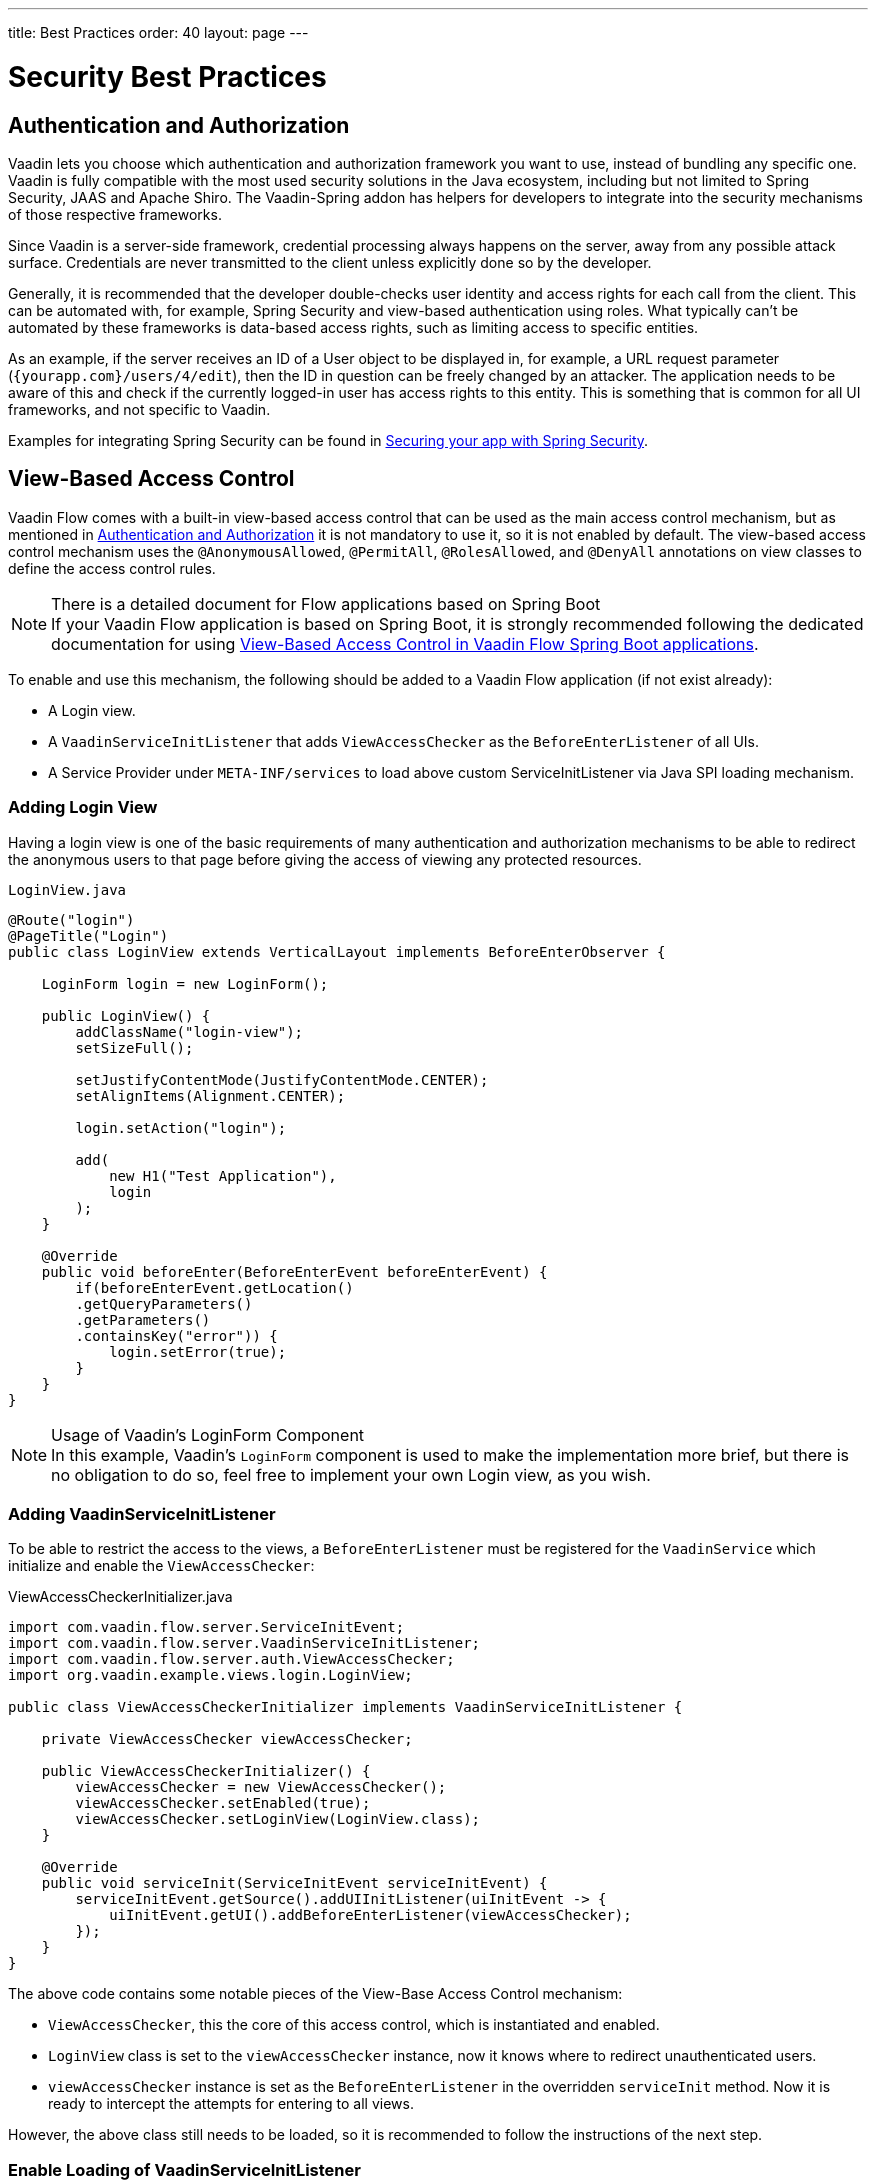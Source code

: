 ---
title: Best Practices
order: 40
layout: page
---

= Security Best Practices

// tag::authentication-authorization[]
== Authentication and Authorization

Vaadin lets you choose which authentication and authorization framework you want to use, instead of bundling any specific one.
Vaadin is fully compatible with the most used security solutions in the Java ecosystem, including but not limited to Spring Security, JAAS and Apache Shiro.
The Vaadin-Spring addon has helpers for developers to integrate into the security mechanisms of those respective frameworks.

Since Vaadin is a server-side framework, credential processing always happens on the server, away from any possible attack surface.
Credentials are never transmitted to the client unless explicitly done so by the developer.

Generally, it is recommended that the developer double-checks user identity and access rights for each call from the client.
This can be automated with, for example, Spring Security and view-based authentication using roles.
What typically can't be automated by these frameworks is data-based access rights, such as limiting access to specific entities.

As an example, if the server receives an ID of a User object to be displayed in, for example, a URL request parameter (`{yourapp.com}/users/4/edit`), then the ID in question can be freely changed by an attacker.
The application needs to be aware of this and check if the currently logged-in user has access rights to this entity.
This is something that is common for all UI frameworks, and not specific to Vaadin.

// end::authentication-authorization[]
// tag::spring-security-integration-ref[]
Examples for integrating Spring Security can be found in
// end::spring-security-integration-ref[]
https://vaadin.com/tutorials/securing-your-app-with-spring-security[Securing your app with Spring Security].

== View-Based Access Control

[role="since:com.vaadin:vaadin@V20 standalone"]
--
--

Vaadin Flow comes with a built-in view-based access control that can be used as the main access control mechanism, but as mentioned in <<Authentication and Authorization,Authentication and Authorization>> it is not mandatory to use it, so it is not enabled by default.
The view-based access control mechanism uses the `@AnonymousAllowed`, `@PermitAll`, `@RolesAllowed`, and `@DenyAll` annotations on view classes to define the access control rules.

.There is a detailed document for Flow applications based on Spring Boot
[NOTE]
If your Vaadin Flow application is based on Spring Boot, it is strongly recommended following the dedicated documentation for using <<{articles}/flow/integrations/spring/view-based-access-control, View-Based Access Control in Vaadin Flow Spring Boot applications>>.

To enable and use this mechanism, the following should be added to a Vaadin Flow application (if not exist already):

- A Login view.
- A `VaadinServiceInitListener` that adds `ViewAccessChecker` as the `BeforeEnterListener` of all UIs.
- A Service Provider under `META-INF/services` to load above custom ServiceInitListener via Java SPI loading mechanism.

=== Adding Login View
Having a login view is one of the basic requirements of many authentication and authorization mechanisms to be able to redirect the anonymous users to that page before giving the access of viewing any protected resources.

.`LoginView.java`
[source,java]
----
@Route("login")
@PageTitle("Login")
public class LoginView extends VerticalLayout implements BeforeEnterObserver {

    LoginForm login = new LoginForm();

    public LoginView() {
        addClassName("login-view");
        setSizeFull();

        setJustifyContentMode(JustifyContentMode.CENTER);
        setAlignItems(Alignment.CENTER);

        login.setAction("login");

        add(
            new H1("Test Application"),
            login
        );
    }

    @Override
    public void beforeEnter(BeforeEnterEvent beforeEnterEvent) {
        if(beforeEnterEvent.getLocation()
        .getQueryParameters()
        .getParameters()
        .containsKey("error")) {
            login.setError(true);
        }
    }
}
----

.Usage of Vaadin's LoginForm Component
[NOTE]
In this example, Vaadin's `LoginForm` component is used to make the implementation more brief, but there is no obligation to do so, feel free to implement your own Login view, as you wish.

=== Adding VaadinServiceInitListener
To be able to restrict the access to the views, a `BeforeEnterListener` must be registered for the `VaadinService` which initialize and enable the `ViewAccessChecker`:

.ViewAccessCheckerInitializer.java
[source,java]
----
import com.vaadin.flow.server.ServiceInitEvent;
import com.vaadin.flow.server.VaadinServiceInitListener;
import com.vaadin.flow.server.auth.ViewAccessChecker;
import org.vaadin.example.views.login.LoginView;

public class ViewAccessCheckerInitializer implements VaadinServiceInitListener {

    private ViewAccessChecker viewAccessChecker;

    public ViewAccessCheckerInitializer() {
        viewAccessChecker = new ViewAccessChecker();
        viewAccessChecker.setEnabled(true);
        viewAccessChecker.setLoginView(LoginView.class);
    }

    @Override
    public void serviceInit(ServiceInitEvent serviceInitEvent) {
        serviceInitEvent.getSource().addUIInitListener(uiInitEvent -> {
            uiInitEvent.getUI().addBeforeEnterListener(viewAccessChecker);
        });
    }
}
----

The above code contains some notable pieces of the View-Base Access Control mechanism:

- `ViewAccessChecker`, this the core of this access control, which is instantiated and enabled.
- `LoginView` class is set to the `viewAccessChecker` instance, now it knows where to redirect unauthenticated users.
- `viewAccessChecker` instance is set as the `BeforeEnterListener` in the overridden `serviceInit` method.
Now it is ready to intercept the attempts for entering to all views.

However, the above class still needs to be loaded, so it is recommended to follow the instructions of the next step.

=== Enable Loading of VaadinServiceInitListener
To enable Java SPI loading mechanism to load the above `ViewAccessCheckerInitializer` as the `VaadinServiceInitListener`, it is needed to do the following:

- Under `resources/META-INF/services` directory, create a file named exactly as:

[text,text]
----
com.vaadin.flow.server.VaadinServiceInitListener
----

- Put the fully qualified name of `ViewAccessCheckerInitializer` into this newly created file.
For example, if `ViewAccessCheckerInitializer` class is in `org.vaadin.example.security` package, the following value should be in the file:

.Text value that should be the `com.vaadin.flow.server.VaadinServiceInitListener` file:
[text,text]
----
org.vaadin.example.security.ViewAccessCheckerInitializer
----

This Service Provider config file would trigger Java SPI loading mechanism to load `ViewAccessCheckerInitializer` during the application startup.
More information on this can be found <<{articles}/flow/advanced/service-init-listener#,here>>.

=== Access Annotations
Before providing a usage examples of the access annotations, it would be beneficial to have a closer look at the annotations, and their meaning when applied on a view:

- `@AnonymousAllowed` Permits anyone to navigate to the view without any authentication or authorization.
- `@PermitAll` Allows any *authenticated* user to navigate to the view.
- `@RolesAllowed` Grants access to users having the roles specified in the annotation value.
- `@DenyAll` Disallows to navigate to the view for everyone.
This is the default, which means if a view is not annotated at all, the `@DenyAll` logic would be applied.

Some usage examples:

.Example of using @AnonymousAllowed to enable all users navigating to this view
[source,java]
----
@Route(value = "", layout = MainView.class)
@PageTitle("Public View")
@AnonymousAllowed
public class PublicView extends VerticalLayout {
    // ...
}
----

.Example of using @PermitAll to allow only authenticated users (with any role) navigating to this view
[source,java]
----
@Route(value = "private", layout = MainView.class)
@PageTitle("Private View")
@PermitAll
public class PrivateView extends VerticalLayout {
    // ...
}
----

.Example of using @RolesAllowed to enable only the users with `ADMIN` role navigating to this view
[source,java]
----
@Route(value = "admin", layout = MainView.class)
@PageTitle("Admin View")
@RolesAllowed("ADMIN") // <- Should match one of the user's roles (case-sensitive)
public class AdminView extends VerticalLayout {
    // ...
}
----

Now if the application is started, by navigating to `http://localhost:8080` `PublicView` contents should be available without any authentication.
By navigating to `http://localhost:8080/private` or `http://localhost:8080/admin` the user would be redirected to the specified `LoginView`.

// TODO: Consider adding more details and snippet codes to show case how the followings can be achieved:
// 1. login with some users with different roles
// 2. save the requested URL to redirect to it after a successful login

If multiple annotations specified on a single view, the following rules are applied:

- `DenyAll` overrides other annotations
- `AnonymousAllowed` overrides `RolesAllowed` and `PermitAll`
- `RolesAllowed` overrides `PermitAll`

However, specifying more than one of the above access annotations on a view class in not recommended, as it is confusing and probably has no logical reason to do so.

== Application State

The server is always aware of your application state. Compared to client side applications, this means that the server is aware of what is currently visible on the end-user's screen. Hence Vaadin denies actions to components that are not currently visible on the screen, or components that have been disabled on the server.

For instance, if the developer sets a component to be disabled, this effect is set both on the server and the client. On the client, an attacker can circumvent this (attackers have full control over anything in the browser), but the server will block any attempt to interact with the component and a warning is printed to the server logs.

[source,java]
----
Button button = new Button("Click me for effect!");
button.setEnabled(false);
button.addClickListener(e -> {
    // If the Button is disabled, this listener will not run,
    // even if an attacker enables the button client side.
});
----
// tag::data-validation[]
== Data Validation

In a Vaadin application, the data binding API supports data validation on the server, which cannot be by-passed with client-side attacks. 
Vaadin components do support client-side validation to increase the responsiveness of the application, but the developer should be aware that these should be used purely for convenience, since they are easily circumvented in the browser.

As with other web applications, all data coming from the client should always be validated once it reaches the server. 
It is not safe to rely on only client-side validation. 
Vaadin provides a set of pre-created server side validators for this purpose. 
In addition, the developer is free to use any Java API for validating the data, including connecting to external services. 
Vaadin also has a built-in integration with Java's Bean Validation (JSR 303) standard.

Data coming from a data store (such as a database) and inserted as HTML into DOM elements (for example, setting innerHTML for elements or using HTML mode in component captions) should also be escaped. 
Please see the chapter for XSS for more information.

// end::data-validation[]
== Web Services

No public Web Services are necessary in Vaadin applications. 
All communication in Vaadin goes through a single HTTP request handler used for RPC requests using the standard Servlet Java API. 
With Vaadin, you never open up your business logic as web services and thus there are less attack entry points to your Vaadin application.

// tag::ssl-https[]
== SSL and HTTPS

Vaadin always recommend developers to set up secure server endpoints and run all communication exclusively under HTTPS. 
Vaadin works out-of-the-box with HTTPS, and there is nothing for the developer to configure in your application code. 
Please refer to the documentation of your servlet container for details on how to set up HTTPS on your server.
// end::ssl-https[]
